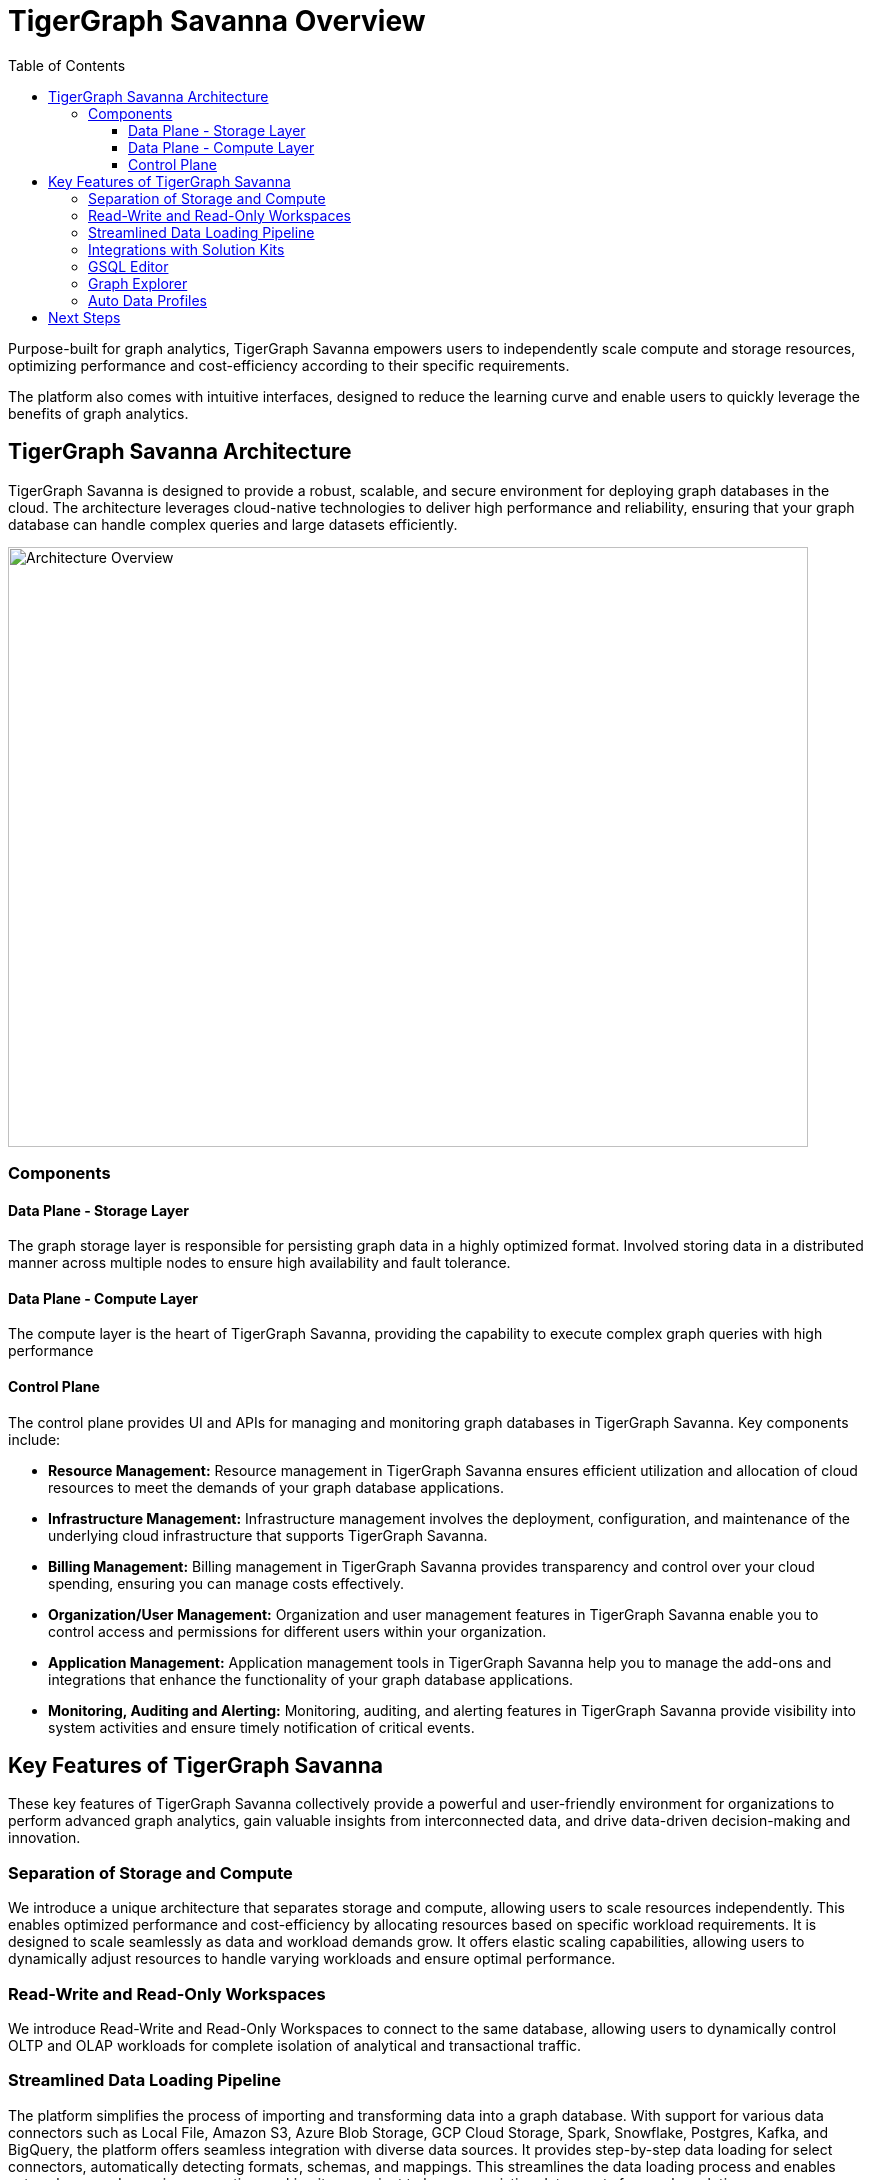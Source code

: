 = TigerGraph Savanna Overview
:experimental:
:toc: left
:toclevels: 3

Purpose-built for graph analytics, TigerGraph Savanna empowers users to independently scale compute and storage resources, optimizing performance and cost-efficiency according to their specific requirements.

The platform also comes with intuitive interfaces, designed to reduce the learning curve and enable users to quickly leverage the benefits of graph analytics.

== TigerGraph Savanna Architecture

TigerGraph Savanna is designed to provide a robust, scalable, and secure environment for deploying graph databases in the cloud. The architecture leverages cloud-native technologies to deliver high performance and reliability, ensuring that your graph database can handle complex queries and large datasets efficiently.

image::cloud4-architecture.png[Architecture Overview, 800, 600]

=== Components

==== Data Plane - Storage Layer

The graph storage layer is responsible for persisting graph data in a highly optimized format. Involved storing data in a distributed manner across multiple nodes to ensure high availability and fault tolerance.

==== Data Plane - Compute Layer

The compute layer is the heart of TigerGraph Savanna, providing the capability to execute complex graph queries with high performance

==== Control Plane

The control plane provides UI and APIs for managing and monitoring graph databases in TigerGraph Savanna. Key components include:

- **Resource Management:** Resource management in TigerGraph Savanna ensures efficient utilization and allocation of cloud resources to meet the demands of your graph database applications.
- **Infrastructure Management:** Infrastructure management involves the deployment, configuration, and maintenance of the underlying cloud infrastructure that supports TigerGraph Savanna.
- **Billing Management:** Billing management in TigerGraph Savanna provides transparency and control over your cloud spending, ensuring you can manage costs effectively.
- **Organization/User Management:** Organization and user management features in TigerGraph Savanna enable you to control access and permissions for different users within your organization.
- **Application Management:** Application management tools in TigerGraph Savanna help you to manage the add-ons and integrations that enhance the functionality of your graph database applications.
- **Monitoring, Auditing and Alerting:** Monitoring, auditing, and alerting features in TigerGraph Savanna provide visibility into system activities and ensure timely notification of critical events.


== Key Features of TigerGraph Savanna

These key features of TigerGraph Savanna collectively provide a powerful and user-friendly environment for organizations to perform advanced graph analytics, gain valuable insights from interconnected data, and drive data-driven decision-making and innovation.

=== Separation of Storage and Compute
We introduce a unique architecture that separates storage and compute, allowing users to scale resources independently.
This enables optimized performance and cost-efficiency by allocating resources based on specific workload requirements.
It is designed to scale seamlessly as data and workload demands grow.
It offers elastic scaling capabilities, allowing users to dynamically adjust resources to handle varying workloads and ensure optimal performance.

=== Read-Write and Read-Only Workspaces
We introduce Read-Write and Read-Only Workspaces to connect to the same database, allowing users to dynamically control OLTP and OLAP workloads for complete isolation of analytical and transactional traffic.

=== Streamlined Data Loading Pipeline
The platform simplifies the process of importing and transforming data into a graph database.
With support for various data connectors such as Local File, Amazon S3, Azure Blob Storage, GCP Cloud Storage, Spark, Snowflake, Postgres, Kafka, and BigQuery, the platform offers seamless integration with diverse data sources.
It provides step-by-step data loading for select connectors, automatically detecting formats, schemas, and mappings. This streamlines the data loading process and enables auto schema and mapping generation, making it convenient to leverage existing data assets for graph analytics.

=== Integrations with Solution Kits
TigerGraph Solution Kits are comprehensive, ready-to-use solutions that package TigerGraph's industry-leading graph database and AI technology with domain-specific schema, workflows, and dashboards.
They provide everything users need to get started with graph analytics and AI-driven insights in their respective fields.

=== GSQL Editor
The platform features a dedicated GSQL Editor—an integrated development environment (IDE) tailored for working with GSQL, the query language of TigerGraph.
Designed with user convenience in mind, the GSQL Editor offers a user-friendly interface that simplifies the process of writing, testing, and optimizing GSQL queries.
With syntax highlighting, code completion, query execution, and debugging capabilities, users can easily develop and fine tune their graph queries. Additionally, the GSQL Editor enables seamless collaboration within organizations by allowing users to share GSQL files, fostering teamwork and facilitating efficient collaboration among colleagues.

=== Graph Explorer
TigerGraph Savanna features a Graph Explorer, a visual interface that allows users to interactively explore and analyze the graph data.
The Graph Explorer provides a rich set of visualization tools, including graph visualizations, charts, and tables, enabling users to gain insights and discover patterns in their data.
It offers intuitive navigation, filtering, and querying capabilities, making it easier for users to explore and understand the relationships and connections within their graph data.

=== Auto Data Profiles
TigerGraph Savanna incorporates auto data profile capabilities that automatically find data insights for users without prior knowledge of their schema and query.
This feature leverages advanced algorithms and machine learning techniques to analyze the graph data and identify meaningful patterns, relationships, and insights.
It helps users discover valuable information within their data even if they are not familiar with the underlying data structure or query language.


== Next Steps

Next, to understand how TigerGraph Savanna differs from other TigerGraph offerings see xref:overview:comparison_table.adoc[] or see xref:savanna:get-started:index.adoc[] to unlock its full potential.

Return to xref:savanna:overview:index.adoc[TigerGraph Savanna] for another topic.
